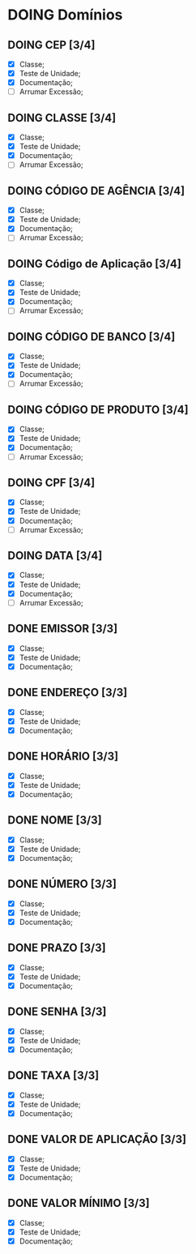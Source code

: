 
* DOING Domínios
** DOING CEP [3/4]
  - [X] Classe;
  - [X] Teste de Unidade;
  - [X] Documentação;
  - [ ] Arrumar Excessão;
** DOING CLASSE [3/4]
  - [X] Classe;
  - [X] Teste de Unidade;
  - [X] Documentação;
  - [ ] Arrumar Excessão;
** DOING CÓDIGO DE AGÊNCIA [3/4]
  - [X] Classe;
  - [X] Teste de Unidade;
  - [X] Documentação;
  - [ ] Arrumar Excessão;
** DOING Código de Aplicação [3/4]
  - [X] Classe;
  - [X] Teste de Unidade;
  - [X] Documentação;
  - [ ] Arrumar Excessão;
** DOING CÓDIGO DE BANCO [3/4]
  - [X] Classe;
  - [X] Teste de Unidade;
  - [X] Documentação;
  - [ ] Arrumar Excessão;
** DOING CÓDIGO DE PRODUTO [3/4]
  - [X] Classe;
  - [X] Teste de Unidade;
  - [X] Documentação;
  - [ ] Arrumar Excessão;
** DOING CPF [3/4]
  - [X] Classe;
  - [X] Teste de Unidade;
  - [X] Documentação;
  - [ ] Arrumar Excessão;
** DOING DATA [3/4]
  - [X] Classe;
  - [X] Teste de Unidade;
  - [X] Documentação;
  - [ ] Arrumar Excessão;
** DONE EMISSOR [3/3]
  - [X] Classe;
  - [X] Teste de Unidade;
  - [X] Documentação;
** DONE ENDEREÇO [3/3]
  - [X] Classe;
  - [X] Teste de Unidade;
  - [X] Documentação;
** DONE HORÁRIO [3/3]
  - [X] Classe;
  - [X] Teste de Unidade;
  - [X] Documentação;
** DONE NOME [3/3]
  + [X] Classe;
  + [X] Teste de Unidade;
  + [X] Documentação;
** DONE NÚMERO [3/3]
  - [X] Classe;
  - [X] Teste de Unidade;
  - [X] Documentação;
** DONE PRAZO [3/3]
  - [X] Classe;
  - [X] Teste de Unidade;
  - [X] Documentação;
** DONE SENHA [3/3]
  - [X] Classe;
  - [X] Teste de Unidade;
  - [X] Documentação;
** DONE TAXA [3/3]
  - [X] Classe;
  - [X] Teste de Unidade;
  - [X] Documentação;
** DONE VALOR DE APLICAÇÃO [3/3]
  - [X] Classe;
  - [X] Teste de Unidade;
  - [X] Documentação;
    
** DONE VALOR MÍNIMO [3/3]
  - [X] Classe;
  - [X] Teste de Unidade;
  - [X] Documentação;
